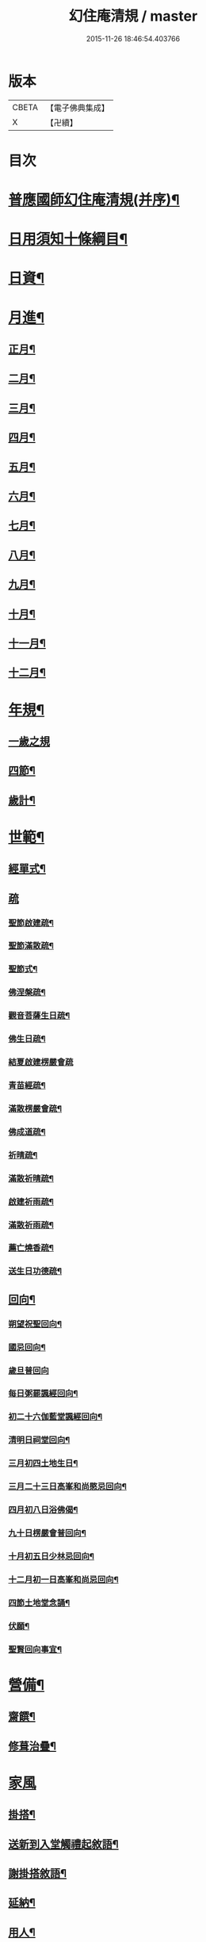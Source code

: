#+TITLE: 幻住庵清規 / master
#+DATE: 2015-11-26 18:46:54.403766
* 版本
 |     CBETA|【電子佛典集成】|
 |         X|【卍續】    |

* 目次
* [[file:KR6q0139_001.txt::001-0571b2][普應國師幻住庵清規(并序)¶]]
* [[file:KR6q0139_001.txt::001-0571b16][日用須知十條綱目¶]]
* [[file:KR6q0139_001.txt::0571c2][日資¶]]
* [[file:KR6q0139_001.txt::0572a2][月進¶]]
** [[file:KR6q0139_001.txt::0572a6][正月¶]]
** [[file:KR6q0139_001.txt::0572a23][二月¶]]
** [[file:KR6q0139_001.txt::0572b18][三月¶]]
** [[file:KR6q0139_001.txt::0572b24][四月¶]]
** [[file:KR6q0139_001.txt::0572c23][五月¶]]
** [[file:KR6q0139_001.txt::0573a4][六月¶]]
** [[file:KR6q0139_001.txt::0573a6][七月¶]]
** [[file:KR6q0139_001.txt::0573a20][八月¶]]
** [[file:KR6q0139_001.txt::0573a21][九月¶]]
** [[file:KR6q0139_001.txt::0573a22][十月¶]]
** [[file:KR6q0139_001.txt::0573b2][十一月¶]]
** [[file:KR6q0139_001.txt::0573b4][十二月¶]]
* [[file:KR6q0139_001.txt::0573b9][年規¶]]
** [[file:KR6q0139_001.txt::0573b9][一歲之規]]
** [[file:KR6q0139_001.txt::0573c3][四節¶]]
** [[file:KR6q0139_001.txt::0574a2][歲計¶]]
* [[file:KR6q0139_001.txt::0574a19][世範¶]]
** [[file:KR6q0139_001.txt::0574a24][經單式¶]]
** [[file:KR6q0139_001.txt::0574b10][疏]]
*** [[file:KR6q0139_001.txt::0574b11][聖節啟建疏¶]]
*** [[file:KR6q0139_001.txt::0574b24][聖節滿散疏¶]]
*** [[file:KR6q0139_001.txt::0574c18][聖節式¶]]
*** [[file:KR6q0139_001.txt::0575a6][佛涅槃疏¶]]
*** [[file:KR6q0139_001.txt::0575a19][觀音菩薩生日疏¶]]
*** [[file:KR6q0139_001.txt::0575b9][佛生日疏¶]]
*** [[file:KR6q0139_001.txt::0575b24][結夏啟建楞嚴會疏]]
*** [[file:KR6q0139_001.txt::0576a11][青苗經疏¶]]
*** [[file:KR6q0139_001.txt::0576b14][滿散楞嚴會疏¶]]
*** [[file:KR6q0139_001.txt::0576c7][佛成道疏¶]]
*** [[file:KR6q0139_001.txt::0576c21][祈晴疏¶]]
*** [[file:KR6q0139_001.txt::0577a19][滿散祈晴疏¶]]
*** [[file:KR6q0139_001.txt::0577b6][啟建祈雨疏¶]]
*** [[file:KR6q0139_001.txt::0577b21][滿散祈雨疏¶]]
*** [[file:KR6q0139_001.txt::0577c8][薦亡燒香疏¶]]
*** [[file:KR6q0139_001.txt::0577c20][送生日功德疏¶]]
** [[file:KR6q0139_001.txt::0578a8][回向¶]]
*** [[file:KR6q0139_001.txt::0578a9][朔望祝聖回向¶]]
*** [[file:KR6q0139_001.txt::0578a19][國忌回向¶]]
*** [[file:KR6q0139_001.txt::0578a24][歲旦普回向]]
*** [[file:KR6q0139_001.txt::0578c8][每日粥罷諷經回向¶]]
*** [[file:KR6q0139_001.txt::0578c16][初二十六伽藍堂諷經回向¶]]
*** [[file:KR6q0139_001.txt::0578c23][清明日祠堂回向¶]]
*** [[file:KR6q0139_001.txt::0579a6][三月初四土地生日¶]]
*** [[file:KR6q0139_001.txt::0579a14][三月二十三日高峯和尚愍忌回向¶]]
*** [[file:KR6q0139_001.txt::0579a20][四月初八日浴佛偈¶]]
*** [[file:KR6q0139_001.txt::0579a23][九十日楞嚴會普回向¶]]
*** [[file:KR6q0139_001.txt::0579b7][十月初五日少林忌回向¶]]
*** [[file:KR6q0139_001.txt::0579b15][十二月初一日高峯和尚忌回向¶]]
*** [[file:KR6q0139_001.txt::0579b23][四節土地堂念誦¶]]
*** [[file:KR6q0139_001.txt::0579c16][伏願¶]]
*** [[file:KR6q0139_001.txt::0580a16][聖賢回向事宜¶]]
* [[file:KR6q0139_001.txt::0580b14][營備¶]]
** [[file:KR6q0139_001.txt::0580b21][齋饌¶]]
** [[file:KR6q0139_001.txt::0580c6][修葺治疊¶]]
* [[file:KR6q0139_001.txt::0580c24][家風]]
** [[file:KR6q0139_001.txt::0581a7][掛搭¶]]
** [[file:KR6q0139_001.txt::0581a21][送新到入堂觸禮起敘語¶]]
** [[file:KR6q0139_001.txt::0581a24][謝掛搭敘語¶]]
** [[file:KR6q0139_001.txt::0581b4][延納¶]]
** [[file:KR6q0139_001.txt::0581b15][用人¶]]
** [[file:KR6q0139_001.txt::0581b21][賞罰¶]]
** [[file:KR6q0139_001.txt::0581c8][進退¶]]
** [[file:KR6q0139_001.txt::0582a6][分衛¶]]
** [[file:KR6q0139_001.txt::0582a24][普請¶]]
* [[file:KR6q0139_001.txt::0582b9][名分¶]]
** [[file:KR6q0139_001.txt::0582b16][菴主¶]]
** [[file:KR6q0139_001.txt::0582c5][首座¶]]
** [[file:KR6q0139_001.txt::0582c14][副菴¶]]
** [[file:KR6q0139_001.txt::0582c24][知庫]]
** [[file:KR6q0139_001.txt::0583a13][飯頭¶]]
** [[file:KR6q0139_001.txt::0583b3][互用¶]]
* [[file:KR6q0139_001.txt::0583b23][踐履¶]]
** [[file:KR6q0139_001.txt::0583b23][踐履]]
** [[file:KR6q0139_001.txt::0584a11][外緣¶]]
** [[file:KR6q0139_001.txt::0584a24][內緣]]
** [[file:KR6q0139_001.txt::0584b24][訓童行¶]]
* [[file:KR6q0139_001.txt::0585a12][攝養¶]]
** [[file:KR6q0139_001.txt::0585a12][攝養]]
** [[file:KR6q0139_001.txt::0585b22][為病人解釋念誦¶]]
* [[file:KR6q0139_001.txt::0585c11][津送¶]]
** [[file:KR6q0139_001.txt::0585c11][津送]]
** [[file:KR6q0139_001.txt::0586c22][板帳式¶]]
** [[file:KR6q0139_001.txt::0587c16][道者山頭佛事¶]]
* [[file:KR6q0139_001.txt::0588a1][No.1248-A開甘露門¶]]
** [[file:KR6q0139_001.txt::0588a2][普施法食文¶]]
** [[file:KR6q0139_001.txt::0591c18][封皮¶]]
* 卷
** [[file:KR6q0139_001.txt][幻住庵清規 1]]
